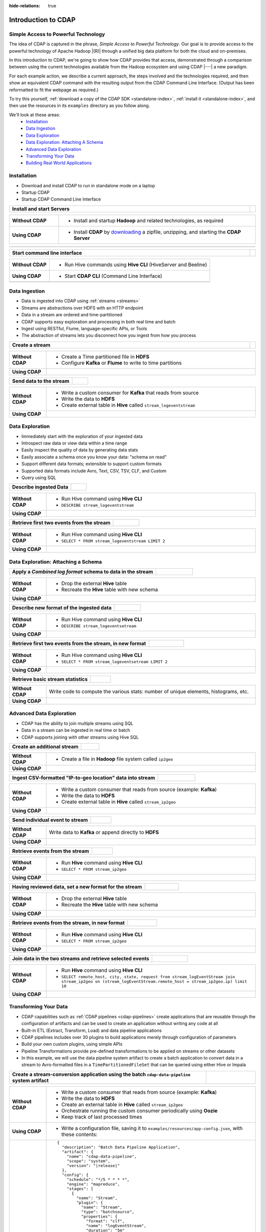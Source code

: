 .. meta::
    :author: Cask Data, Inc.
    :description: Introduction to the Cask Data Application Platform
    :copyright: Copyright © 2015-2017 Cask Data, Inc.

:hide-relations: true

.. _introduction-to-cdap:

====================
Introduction to CDAP
====================


Simple Access to Powerful Technology
====================================

The idea of CDAP is captured in the phrase, *Simple Access to Powerful Technology*. Our
goal is to provide access to the powerful technology of Apache Hadoop |(R)| through a
unified big data platform for both the cloud and on-premises.

In this introduction to CDAP, we're going to show how CDAP provides that access,
demonstrated through a comparison between using the current technologies available from
the Hadoop ecosystem and using CDAP |---| a new paradigm.

For each example action, we describe a current approach, the steps involved and the
technologies required, and then show an equivalent CDAP command with the resulting output
from the CDAP Command Line Interface. (Output has been reformatted to fit the webpage
as required.)

To try this yourself, :ref:`download a copy of the CDAP SDK <standalone-index>`,
:ref:`install it <standalone-index>`,
and then use the resources in its ``examples`` directory as you follow along.

We'll look at these areas:
  - `Installation`_
  - `Data Ingestion`_
  - `Data Exploration`_
  - `Data Exploration: Attaching A Schema`_
  - `Advanced Data Exploration`_
  - `Transforming Your Data`_
  - `Building Real World Applications`_


.. highlight:: console

Installation
============
- Download and install CDAP to run in standalone mode on a laptop
- Startup CDAP
- Startup CDAP Command Line Interface

.. container:: table-block

  .. list-table::
     :widths: 99 1
     :stub-columns: 1

     * - Install and start Servers
       -

  .. list-table::
     :widths: 20 80
     :class: triple-table
     :stub-columns: 1

     * - Without CDAP
       - - Install and startup **Hadoop** and related technologies, as required

     * - Using CDAP
       - - Install **CDAP** by `downloading <http://cask.co/downloads/>`_ a zipfile, unzipping, and starting the **CDAP Server**

  .. list-table::
     :widths: 99 1
     :stub-columns: 1

     * - .. tabbed-parsed-literal::

            .. Linux

            $ unzip cdap-sdk-|release|.zip
            $ cd cdap-sdk-|release|
            $ ./bin/cdap sdk start

            Starting Standalone CDAP ................
            Standalone CDAP started successfully.
            Connect to the CDAP UI at http://localhost:11011

            .. Windows

            > jar xf cdap-sdk-|release|.zip
            > cd cdap-sdk-|release|
            > .\bin\cdap sdk start

            Starting Standalone CDAP ................
            Standalone CDAP started successfully.
            Connect to the CDAP UI at http://localhost:11011

       -


.. container:: table-block

  .. list-table::
     :widths: 99 1
     :stub-columns: 1

     * - Start command line interface
       -

  .. list-table::
     :widths: 20 80
     :class: triple-table
     :stub-columns: 1

     * - Without CDAP
       - - Run Hive commands using **Hive CLI** (HiveServer and Beeline)

     * - Using CDAP
       - - Start **CDAP CLI** (Command Line Interface)

     * -
       - .. tabbed-parsed-literal::

            $ ./bin/cdap cli

            Successfully connected to CDAP instance at \http://localhost:11015/default
            |cdap >|


Data Ingestion
==============
- Data is ingested into CDAP using :ref:`streams <streams>`
- Streams are abstractions over HDFS with an HTTP endpoint
- Data in a stream are ordered and time-partitioned
- CDAP supports easy exploration and processing in both real time and batch
- Ingest using RESTful, Flume, language-specific APIs, or Tools
- The abstraction of streams lets you disconnect how you ingest from how you process

.. container:: table-block

  .. list-table::
     :widths: 99 1
     :stub-columns: 1

     * - Create a stream
       -

  .. list-table::
     :widths: 15 85
     :class: triple-table
     :stub-columns: 1

     * - Without CDAP
       - - Create a Time partitioned file in **HDFS**
         - Configure **Kafka** or **Flume** to write to time partitions

     * - Using CDAP
       - .. tabbed-parsed-literal::
            :tabs: "CDAP CLI"

            |cdap >| create stream logEventStream

            Successfully created stream with ID 'logEventStream'

.. container:: table-block

  .. list-table::
     :widths: 80 20
     :stub-columns: 1

     * - Send data to the stream
       -

  .. list-table::
     :widths: 15 85
     :class: triple-table
     :stub-columns: 1

     * - Without CDAP
       - - Write a custom consumer for **Kafka** that reads from source
         - Write the data to **HDFS**
         - Create external table in **Hive** called ``stream_logeventstream``

     * - Using CDAP
       - .. tabbed-parsed-literal::
            :tabs: "CDAP CLI"

            |cdap >| load stream logEventStream examples/resources/accesslog.txt

            Successfully loaded file to stream 'logEventStream'


Data Exploration
================
- Immediately start with the exploration of your ingested data
- Introspect raw data or view data within a time range
- Easily inspect the quality of data by generating data stats
- Easily associate a schema once you know your data: "schema on read"
- Support different data formats; extensible to support custom formats
- Supported data formats include Avro, Text, CSV, TSV, CLF, and Custom
- Query using SQL

.. container:: table-block

  .. list-table::
     :widths: 80 20
     :stub-columns: 1

     * - Describe ingested Data
       -

  .. list-table::
     :widths: 15 85
     :class: triple-table
     :stub-columns: 1

     * - Without CDAP
       - - Run Hive command using **Hive CLI**
         - ``DESCRIBE stream_logeventstream``

     * - Using CDAP
       - .. tabbed-parsed-literal::
            :tabs: "CDAP CLI"

            |cdap >| execute 'describe stream_logEventStream'

            +===========================================================+
            | col_name: STRING | data_type: STRING  | comment: STRING   |
            +===========================================================+
            | ts               | bigint             | from deserializer |
            | headers          | map<string,string> | from deserializer |
            | body             | string             | from deserializer |
            +===========================================================+
            Fetched 3 rows

.. container:: table-block

  .. list-table::
     :widths: 80 20
     :stub-columns: 1

     * - Retrieve first two events from the stream
       -

  .. list-table::
     :widths: 15 85
     :class: triple-table
     :stub-columns: 1

     * - Without CDAP
       - - Run Hive command using **Hive CLI**
         - ``SELECT * FROM stream_logeventstream LIMIT 2``

     * - Using CDAP
       - .. tabbed-parsed-literal::
            :tabs: "CDAP CLI"

            |cdap >| execute 'select * from stream_logEventStream limit 2'

            +==============================================================================================================+
            | stream_logeventstream.ts: | stream_logeventstream.hea | stream_logeventstream.body: STRING                   |
            | BIGINT                    | ders: map<string,string>  |                                                      |
            +==============================================================================================================+
            | 1428969220987             | {"content.type":"text/pla | 69.181.160.120 - - [08/Feb/2015:04:36:40 +0000] "GET |
            |                           | in"}                      |  /ajax/planStatusHistoryNeighbouringSummaries.action |
            |                           |                           | ?planKey=COOP-DBT&buildNumber=284&_=1423341312519 HT |
            |                           |                           | TP/1.1" 200 508 "http://builds.cask.co/browse/COOP-D |
            |                           |                           | BT-284/log" "Mozilla/5.0 (Macintosh; Intel Mac OS X  |
            |                           |                           | 10_10_1) AppleWebKit/537.36 (KHTML, like Gecko) Chro |
            |                           |                           | me/38.0.2125.122 Safari/537.36"                      |
            |--------------------------------------------------------------------------------------------------------------|
            | 1428969220987             | {"content.type":"text/pla | 69.181.160.120 - - [08/Feb/2015:04:36:47 +0000] "GET |
            |                           | in"}                      |  /rest/api/latest/server?_=1423341312520 HTTP/1.1" 2 |
            |                           |                           | 00 45 "http://builds.cask.co/browse/COOP-DBT-284/log |
            |                           |                           | " "Mozilla/5.0 (Macintosh; Intel Mac OS X 10_10_1) A |
            |                           |                           | ppleWebKit/537.36 (KHTML, like Gecko) Chrome/38.0.21 |
            |                           |                           | 25.122 Safari/537.36"                                |
            +==============================================================================================================+
            Fetched 2 rows


Data Exploration: Attaching a Schema
====================================

.. container:: table-block

  .. list-table::
     :widths: 80 20
     :stub-columns: 1

     * - Apply a *Combined log format* schema to data in the stream
       -

  .. list-table::
     :widths: 15 85
     :class: triple-table
     :stub-columns: 1

     * - Without CDAP
       - - Drop the external **Hive** table
         - Recreate the **Hive** table with new schema

     * - Using CDAP
       - .. tabbed-parsed-literal::
            :tabs: "CDAP CLI"

            |cdap >| set stream format logEventStream clf

            Successfully set format of stream 'logEventStream'

.. container:: table-block

  .. list-table::
     :widths: 80 20
     :stub-columns: 1

     * - Describe new format of the ingested data
       -

  .. list-table::
     :widths: 15 85
     :class: triple-table
     :stub-columns: 1

     * - Without CDAP
       - - Run Hive command using **Hive CLI**
         - ``DESCRIBE stream_logeventsetream``

     * - Using CDAP
       - .. tabbed-parsed-literal::
            :tabs: "CDAP CLI"

            |cdap >| execute 'describe stream_logEventStream'

            +=============================================================================+
            | col_name: STRING          | data_type: STRING       | comment: STRING       |
            +=============================================================================+
            | ts                        | bigint                  | from deserializer     |
            | headers                   | map<string,string>      | from deserializer     |
            | remote_host               | string                  | from deserializer     |
            | remote_login              | string                  | from deserializer     |
            | auth_user                 | string                  | from deserializer     |
            | request_time              | string                  | from deserializer     |
            | request                   | string                  | from deserializer     |
            | status                    | int                     | from deserializer     |
            | content_length            | int                     | from deserializer     |
            | referrer                  | string                  | from deserializer     |
            | user_agent                | string                  | from deserializer     |
            +=============================================================================+
            Fetched 11 rows

.. container:: table-block

  .. list-table::
     :widths: 80 20
     :stub-columns: 1

     * - Retrieve first two events from the stream, in new format
       -

  .. list-table::
     :widths: 15 85
     :class: triple-table
     :stub-columns: 1

     * - Without CDAP
       - - Run Hive command using **Hive CLI**
         - ``SELECT * FROM stream_logeventsetream LIMIT 2``

     * - Using CDAP
       - .. tabbed-parsed-literal::
            :tabs: "CDAP CLI"

            |cdap >| execute 'select * from stream_logEventStream limit 2'

            +========================================================================================================================+
            | stream_l | stream_l | stream_l | stream_l | stream_l | stream_l | stream_l | stream_l | stream_l | stream_l | stream_l |
            | ogevents | ogevents | ogevents | ogevents | ogevents | ogevents | ogevents | ogevents | ogevents | ogevents | ogevents |
            | tream.ts | tream.he | tream.re | tream.re | tream.au | tream.re | tream.re | tream.st | tream.co | tream.re | tream.us |
            | : BIGINT | aders: m | mote_hos | mote_log | th_user: | quest_ti | quest: S | atus: IN | ntent_le | ferrer:  | er_agent |
            |          | ap<strin | t: STRIN | in: STRI |  STRING  | me: STRI | TRING    | T        | ngth: IN | STRING   | : STRING |
            |          | g,string | G        | NG       |          | NG       |          |          | T        |          |          |
            |          | >        |          |          |          |          |          |          |          |          |          |
            +========================================================================================================================+
            | 14437238 | {"conten | 69.181.1 |          |          | 08/Feb/2 | GET /aja | 200      | 508      | http://b | Mozilla/ |
            | 45737    | t.type": | 60.120   |          |          | 015:04:3 | x/planSt |          |          | uilds.ca | 5.0 (Mac |
            |          | "text/pl |          |          |          | 6:40 +00 | atusHist |          |          | sk.co/br | intosh;  |
            |          | ain"}    |          |          |          | 00       | oryNeigh |          |          | owse/COO | Intel Ma |
            |          |          |          |          |          |          | bouringS |          |          | P-DBT-28 | c OS X 1 |
            |          |          |          |          |          |          | ummaries |          |          | 4/log    | 0_10_1)  |
            |          |          |          |          |          |          | .action? |          |          |          | AppleWeb |
            |          |          |          |          |          |          | planKey= |          |          |          | Kit/537. |
            |          |          |          |          |          |          | COOP-DBT |          |          |          | 36 (KHTM |
            |          |          |          |          |          |          | &buildNu |          |          |          | L, like  |
            |          |          |          |          |          |          | mber=284 |          |          |          | Gecko) C |
            |          |          |          |          |          |          | &_=14233 |          |          |          | hrome/38 |
            |          |          |          |          |          |          | 41312519 |          |          |          | .0.2125. |
            |          |          |          |          |          |          |  HTTP/1. |          |          |          | 122 Safa |
            |          |          |          |          |          |          | 1        |          |          |          | ri/537.3 |
            |          |          |          |          |          |          |          |          |          |          | 6        |
            |------------------------------------------------------------------------------------------------------------------------|
            | 14437238 | {"conten | 69.181.1 |          |          | 08/Feb/2 | GET /res | 200      | 45       | http://b | Mozilla/ |
            | 45737    | t.type": | 60.120   |          |          | 015:04:3 | t/api/la |          |          | uilds.ca | 5.0 (Mac |
            |          | "text/pl |          |          |          | 6:47 +00 | test/ser |          |          | sk.co/br | intosh;  |
            |          | ain"}    |          |          |          | 00       | ver?_=14 |          |          | owse/COO | Intel Ma |
            |          |          |          |          |          |          | 23341312 |          |          | P-DBT-28 | c OS X 1 |
            |          |          |          |          |          |          | 520 HTTP |          |          | 4/log    | 0_10_1)  |
            |          |          |          |          |          |          | /1.1     |          |          |          | AppleWeb |
            |          |          |          |          |          |          |          |          |          |          | Kit/537. |
            |          |          |          |          |          |          |          |          |          |          | 36 (KHTM |
            |          |          |          |          |          |          |          |          |          |          | L, like  |
            |          |          |          |          |          |          |          |          |          |          | Gecko) C |
            |          |          |          |          |          |          |          |          |          |          | hrome/38 |
            |          |          |          |          |          |          |          |          |          |          | .0.2125. |
            |          |          |          |          |          |          |          |          |          |          | 122 Safa |
            |          |          |          |          |          |          |          |          |          |          | ri/537.3 |
            |          |          |          |          |          |          |          |          |          |          | 6        |
            +========================================================================================================================+
            Fetched 2 rows

.. container:: table-block

  .. list-table::
     :widths: 80 20
     :stub-columns: 1

     * - Retrieve basic stream statistics
       -

  .. list-table::
     :widths: 15 85
     :class: triple-table
     :stub-columns: 1

     * - Without CDAP
       - Write code to compute the various stats: number of unique elements, histograms, etc.

     * - Using CDAP
       - .. tabbed-parsed-literal::
            :tabs: "CDAP CLI"

            |cdap >| get stream-stats logEventStream limit 1000

            column: stream_logeventstream.remote_host, type: STRING
            Unique elements: 6

            column: stream_logeventstream.remote_login, type: STRING
            Unique elements: 0

            column: stream_logeventstream.auth_user, type: STRING
            Unique elements: 0

            column: stream_logeventstream.request_time, type: STRING
            Unique elements: 750

            column: stream_logeventstream.request, type: STRING
            Unique elements: 972

            column: stream_logeventstream.status, type: INT
            Unique elements: 4
            Histogram:
              [200, 299]: 977  |+++++++++++++++++++++++++++++++++++++++++++++++++++++++++++++++++++++++++++++++++++++++++++++++++
              [300, 399]: 17   |
              [400, 499]: 6    |

            column: stream_logeventstream.content_length, type: INT
            Unique elements: 142
            Histogram:
              [0, 99]: 205           |+++++++++++++++++++++++++++++++++++++++++++++++++++++++++++++
              [100, 199]: 1          |
              [200, 299]: 9          |+
              [300, 399]: 9          |+
              [400, 499]: 3          |
              [500, 599]: 300        |+++++++++++++++++++++++++++++++++++++++++++++++++++++++++++++++++++++++++++++++++++++++++++
              [600, 699]: 4          |
              [800, 899]: 2          |
              [900, 999]: 1          |
              [1300, 1399]: 10       |++
              [1400, 1499]: 206      |++++++++++++++++++++++++++++++++++++++++++++++++++++++++++++++
              [1500, 1599]: 2        |
              [1600, 1699]: 2        |
              [2500, 2599]: 1        |
              [2700, 2799]: 1        |
              [2800, 2899]: 1        |
              [4200, 4299]: 1        |
              [5700, 5799]: 5        |
              [7100, 7199]: 1        |
              [7300, 7399]: 4        |
              [7800, 7899]: 1        |
              [8200, 8299]: 5        |
              [8700, 8799]: 3        |
              [8800, 8899]: 12       |++
              [8900, 8999]: 22       |+++++
              [9000, 9099]: 16       |+++
              [9100, 9199]: 9        |+
              [9200, 9299]: 4        |
              [9300, 9399]: 3        |
              [9400, 9499]: 5        |
              [9600, 9699]: 1        |
              [9700, 9799]: 2        |
              [9800, 9899]: 39       |++++++++++
              [9900, 9999]: 4        |
              [10000, 10099]: 1      |
              [10100, 10199]: 8      |+
              [10200, 10299]: 1      |
              [10300, 10399]: 3      |
              [10400, 10499]: 1      |
              [10500, 10599]: 1      |
              [10600, 10699]: 9      |+
              [10700, 10799]: 32     |++++++++
              [10800, 10899]: 5      |
              [10900, 10999]: 3      |
              [11000, 11099]: 4      |
              [11100, 11199]: 1      |
              [11200, 11299]: 4      |
              [11300, 11399]: 2      |
              [11500, 11599]: 1      |
              [11800, 11899]: 3      |
              [17900, 17999]: 2      |
              [36500, 36599]: 1      |
              [105800, 105899]: 1    |
              [397900, 397999]: 2    |
              [1343400, 1343499]: 1  |
              [1351600, 1351699]: 1  |

            column: stream_logeventstream.referrer, type: STRING
            Unique elements: 8

            column: stream_logeventstream.user_agent, type: STRING
            Unique elements: 4

            Analyzing 1000 stream events in the time range [0, 9223372036854775807]...


Advanced Data Exploration
=========================
- CDAP has the ability to join multiple streams using SQL
- Data in a stream can be ingested in real time or batch
- CDAP supports joining with other streams using Hive SQL

.. container:: table-block

  .. list-table::
     :widths: 80 20
     :stub-columns: 1

     * - Create an additional stream
       -

  .. list-table::
     :widths: 15 85
     :class: triple-table
     :stub-columns: 1

     * - Without CDAP
       - - Create a file in **Hadoop** file system called ``ip2geo``

     * - Using CDAP
       - .. tabbed-parsed-literal::
            :tabs: "CDAP CLI"

            |cdap >| create stream ip2geo

            Successfully created stream with ID 'ip2geo'

.. container:: table-block

  .. list-table::
     :widths: 80 20
     :stub-columns: 1

     * - Ingest CSV-formatted "IP-to-geo location" data into stream
       -

  .. list-table::
     :widths: 15 85
     :class: triple-table
     :stub-columns: 1

     * - Without CDAP
       - - Write a custom consumer that reads from source (example: **Kafka**)
         - Write the data to **HDFS**
         - Create external table in **Hive** called ``stream_ip2geo``

     * - Using CDAP
       - .. tabbed-parsed-literal::
            :tabs: "CDAP CLI"

            |cdap >| load stream ip2geo examples/resources/ip2geo-maps.csv

            Successfully loaded file to stream 'ip2geo'

.. container:: table-block

  .. list-table::
     :widths: 80 20
     :stub-columns: 1

     * - Send individual event to stream
       -

  .. list-table::
     :widths: 15 85
     :class: triple-table
     :stub-columns: 1

     * - Without CDAP
       - Write data to **Kafka** or append directly to **HDFS**

     * - Using CDAP
       - .. tabbed-parsed-literal::
            :tabs: "CDAP CLI"

            |cdap >| send stream ip2geo '69.181.160.120, Los Angeles, CA'

            Successfully sent stream event to stream 'ip2geo'

.. container:: table-block

  .. list-table::
     :widths: 80 20
     :stub-columns: 1

     * - Retrieve events from the stream
       -

  .. list-table::
     :widths: 15 85
     :class: triple-table
     :stub-columns: 1

     * - Without CDAP
       - - Run **Hive** command using **Hive CLI**
         - ``SELECT * FROM stream_ip2geo``

     * - Using CDAP
       - .. tabbed-parsed-literal::
            :tabs: "CDAP CLI"

            |cdap >| execute 'select * from stream_ip2geo'

            +===========================================================================================================+
            | stream_ip2geo.ts: BIGINT | stream_ip2geo.headers: map<string,string> | stream_ip2geo.body: STRING         |
            +===========================================================================================================+
            | 1428892912060            | {"content.type":"text/csv"}               | 108.206.32.124, Santa Clara, CA    |
            | 1428892912060            | {"content.type":"text/csv"}               | 109.63.206.34, San Jose, CA        |
            | 1428892912060            | {"content.type":"text/csv"}               | 113.72.144.115, New York, New York |
            | 1428892912060            | {"content.type":"text/csv"}               | 123.125.71.19, Palo Alto, CA       |
            | 1428892912060            | {"content.type":"text/csv"}               | 123.125.71.27, Redwood, CA         |
            | 1428892912060            | {"content.type":"text/csv"}               | 123.125.71.28, Los Altos, CA       |
            | 1428892912060            | {"content.type":"text/csv"}               | 123.125.71.58, Mountain View, CA   |
            | 1428892912060            | {"content.type":"text/csv"}               | 142.54.173.19, Houston, TX         |
            | 1428892912060            | {"content.type":"text/csv"}               | 144.76.137.226, Dallas, TX         |
            | 1428892912060            | {"content.type":"text/csv"}               | 144.76.201.175, Bedminister, NJ    |
            | 1428892912060            | {"content.type":"text/csv"}               | 162.210.196.97, Milipitas, CA      |
            | 1428892912060            | {"content.type":"text/csv"}               | 188.138.17.205, Santa Barbara, CA  |
            | 1428892912060            | {"content.type":"text/csv"}               | 195.110.40.7, Orlando, FL          |
            | 1428892912060            | {"content.type":"text/csv"}               | 201.91.5.170, Tampa, FL            |
            | 1428892912060            | {"content.type":"text/csv"}               | 220.181.108.158, Miami, FL         |
            | 1428892912060            | {"content.type":"text/csv"}               | 220.181.108.161, Chicago, IL       |
            | 1428892912060            | {"content.type":"text/csv"}               | 220.181.108.184, Philadelphia, PA  |
            | 1428892912060            | {"content.type":"text/csv"}               | 222.205.101.211, Indianpolis, IN   |
            | 1428892912060            | {"content.type":"text/csv"}               | 24.4.216.155, Denver, CO           |
            | 1428892912060            | {"content.type":"text/csv"}               | 66.249.75.153, San Diego, CA       |
            | 1428892912060            | {"content.type":"text/csv"}               | 77.75.77.11, Austin, TX            |
            | 1428892981049            | {}                                        | 69.181.160.120, Los Angeles, CA    |
            +===========================================================================================================+
            Fetched 22 rows

.. container:: table-block

  .. list-table::
     :widths: 80 20
     :stub-columns: 1

     * - Having reviewed data, set a new format for the stream
       -

  .. list-table::
     :widths: 15 85
     :class: triple-table
     :stub-columns: 1

     * - Without CDAP
       - - Drop the external **Hive** table
         - Recreate the **Hive** table with new schema

     * - Using CDAP
       - .. tabbed-parsed-literal::
            :tabs: "CDAP CLI"

            |cdap >| set stream format ip2geo csv "ip string, city string, state string"

            Successfully set format of stream 'ip2geo'

.. container:: table-block

  .. list-table::
     :widths: 80 20
     :stub-columns: 1

     * - Retrieve events from the stream, in new format
       -

  .. list-table::
     :widths: 15 85
     :class: triple-table
     :stub-columns: 1

     * - Without CDAP
       - - Run **Hive** command using **Hive CLI**
         - ``SELECT * FROM stream_ip2geo``

     * - Using CDAP
       - .. tabbed-parsed-literal::
            :tabs: "CDAP CLI"

            |cdap >| execute 'select * from stream_ip2geo'

            +================================================================================================================+
            | stream_ip2geo.ts:| stream_ip2geo.headers:      | stream_ip2geo.ip:| stream_ip2geo.city: | stream_ip2geo.state: |
            | BIGINT           | map<string,string>          | STRING           | STRING              | STRING               |
            +================================================================================================================+
            | 1428892912060    | {"content.type":"text/csv"} | 108.206.32.124   |  Santa Clara        |  CA                  |
            | 1428892912060    | {"content.type":"text/csv"} | 109.63.206.34    |  San Jose           |  CA                  |
            | 1428892912060    | {"content.type":"text/csv"} | 113.72.144.115   |  New York           |  New York            |
            | 1428892912060    | {"content.type":"text/csv"} | 123.125.71.19    |  Palo Alto          |  CA                  |
            | 1428892912060    | {"content.type":"text/csv"} | 123.125.71.27    |  Redwood            |  CA                  |
            | 1428892912060    | {"content.type":"text/csv"} | 123.125.71.28    |  Los Altos          |  CA                  |
            | 1428892912060    | {"content.type":"text/csv"} | 123.125.71.58    |  Mountain View      |  CA                  |
            | 1428892912060    | {"content.type":"text/csv"} | 142.54.173.19    |  Houston            |  TX                  |
            | 1428892912060    | {"content.type":"text/csv"} | 144.76.137.226   |  Dallas             |  TX                  |
            | 1428892912060    | {"content.type":"text/csv"} | 144.76.201.175   |  Bedminister        |  NJ                  |
            | 1428892912060    | {"content.type":"text/csv"} | 162.210.196.97   |  Milipitas          |  CA                  |
            | 1428892912060    | {"content.type":"text/csv"} | 188.138.17.205   |  Santa Barbara      |  CA                  |
            | 1428892912060    | {"content.type":"text/csv"} | 195.110.40.7     |  Orlando            |  FL                  |
            | 1428892912060    | {"content.type":"text/csv"} | 201.91.5.170     |  Tampa              |  FL                  |
            | 1428892912060    | {"content.type":"text/csv"} | 220.181.108.158  |  Miami              |  FL                  |
            | 1428892912060    | {"content.type":"text/csv"} | 220.181.108.161  |  Chicago            |  IL                  |
            | 1428892912060    | {"content.type":"text/csv"} | 220.181.108.184  |  Philadelphia       |  PA                  |
            | 1428892912060    | {"content.type":"text/csv"} | 222.205.101.211  |  Indianpolis        |  IN                  |
            | 1428892912060    | {"content.type":"text/csv"} | 24.4.216.155     |  Denver             |  CO                  |
            | 1428892912060    | {"content.type":"text/csv"} | 66.249.75.153    |  San Diego          |  CA                  |
            | 1428892912060    | {"content.type":"text/csv"} | 77.75.77.11      |  Austin             |  TX                  |
            | 1428892981049    | {}                          | 69.181.160.120   |  Los Angeles        |  CA                  |
            +================================================================================================================+
            Fetched 22 rows

.. container:: table-block

  .. list-table::
     :widths: 80 20
     :stub-columns: 1

     * - Join data in the two streams and retrieve selected events
       -

  .. list-table::
     :widths: 15 85
     :class: triple-table
     :stub-columns: 1

     * - Without CDAP
       - - Run **Hive** command using **Hive CLI**
         - ``SELECT remote_host, city, state, request from stream_logEventStream join stream_ip2geo on (stream_logEventStream.remote_host = stream_ip2geo.ip) limit 10``

     * - Using CDAP
       - .. tabbed-parsed-literal::
            :tabs: "CDAP CLI"

            |cdap >| execute 'select remote_host, city, state, request from stream_logEventStream join stream_ip2geo on (stream_logEventStream.remote_host = stream_ip2geo.ip) limit 10'

            +======================================================================================================================+
            | remote_host: STRING | city: STRING | state: STRING | request: STRING                                                 |
            +======================================================================================================================+
            | 108.206.32.124      |  Santa Clara |  CA           | GET /browse/CDAP-DUT725-8 HTTP/1.1                              |
            |----------------------------------------------------------------------------------------------------------------------|
            | 108.206.32.124      |  Santa Clara |  CA           | GET /s/d41d8cd98f00b204e9800998ecf8427e-CDN/en_US/4411/1/1.0/_/ |
            |                     |              |               | download/batch/bamboo.web.resources:base-model/bamboo.web.resou |
            |                     |              |               | rces:base-model.js HTTP/1.1                                     |
            |----------------------------------------------------------------------------------------------------------------------|
            | 108.206.32.124      |  Santa Clara |  CA           | GET /s/d41d8cd98f00b204e9800998ecf8427e-CDN/en_US/4411/1/1.0/_/ |
            |                     |              |               | download/batch/bamboo.web.resources:model-deployment-version/ba |
            |                     |              |               | mboo.web.resources:model-deployment-version.js HTTP/1.1         |
            |----------------------------------------------------------------------------------------------------------------------|
            | 108.206.32.124      |  Santa Clara |  CA           | GET /s/d41d8cd98f00b204e9800998ecf8427e-CDN/en_US/4411/1/1.0/_/ |
            |                     |              |               | download/batch/bamboo.web.resources:model-deployment-result/bam |
            |                     |              |               | boo.web.resources:model-deployment-result.js HTTP/1.1           |
            |----------------------------------------------------------------------------------------------------------------------|
            | 108.206.32.124      |  Santa Clara |  CA           | GET /s/d41d8cd98f00b204e9800998ecf8427e-T/en_US/4411/1/3.5.7/_/ |
            |                     |              |               | download/batch/com.atlassian.support.stp:stp-license-status-res |
            |                     |              |               | ources/com.atlassian.support.stp:stp-license-status-resources.c |
            |                     |              |               | ss HTTP/1.1                                                     |
            |----------------------------------------------------------------------------------------------------------------------|
            | 108.206.32.124      |  Santa Clara |  CA           | GET /s/d41d8cd98f00b204e9800998ecf8427e-CDN/en_US/4411/1/1.0/_/ |
            |                     |              |               | download/batch/bamboo.web.resources:model-deployment-operations |
            |                     |              |               | /bamboo.web.resources:model-deployment-operations.js HTTP/1.1   |
            |----------------------------------------------------------------------------------------------------------------------|
            | 108.206.32.124      |  Santa Clara |  CA           | GET /s/d41d8cd98f00b204e9800998ecf8427e-CDN/en_US/4411/1/1.0/_/ |
            |                     |              |               | download/batch/bamboo.web.resources:model-deployment-environmen |
            |                     |              |               | t/bamboo.web.resources:model-deployment-environment.js HTTP/1.1 |
            |----------------------------------------------------------------------------------------------------------------------|
            | 108.206.32.124      |  Santa Clara |  CA           | GET /s/d41d8cd98f00b204e9800998ecf8427e-CDN/en_US/4411/1/1.0/_/ |
            |                     |              |               | download/batch/bamboo.web.resources:model-deployment-project/ba |
            |                     |              |               | mboo.web.resources:model-deployment-project.js HTTP/1.1         |
            |----------------------------------------------------------------------------------------------------------------------|
            | 108.206.32.124      |  Santa Clara |  CA           | GET /s/71095c56c641f2c4a4f189b9dfcd7a38-CDN/en_US/4411/1/5.6.2/ |
            |                     |              |               | _/download/batch/bamboo.deployments:deployment-project-list/bam |
            |                     |              |               | boo.deployments:deployment-project-list.js?locale=en-US HTTP/1. |
            |                     |              |               | 1                                                               |
            |----------------------------------------------------------------------------------------------------------------------|
            | 108.206.32.124      |  Santa Clara |  CA           | GET /s/d41d8cd98f00b204e9800998ecf8427e-CDN/en_US/4411/1/5dddb6 |
            |                     |              |               | ea4dc4fd5569d992cf603f31e5/_/download/contextbatch2/css/atl.gen |
            |                     |              |               | eral,bamboo.result/batch.css HTTP/1.1                           |
            +======================================================================================================================+
            Fetched 10 rows


.. _introduction-to-cdap-transforming-your-data:

Transforming Your Data
======================
- CDAP capabilities such as :ref:`CDAP pipelines <cdap-pipelines>` create applications that are
  reusable through the configuration of artifacts and can be used to create an application
  without writing any code at all
- Built-in ETL (Extract, Transform, Load) and data pipeline applications
- CDAP pipelines includes over 30 plugins to build applications merely through configuration of parameters
- Build your own custom plugins, using simple APIs
- Pipeline Transformations provide pre-defined transformations to be applied on streams or other datasets
- In this example, we will use the data pipeline system artifact to create a batch application to convert data in a stream to
  Avro-formatted files in a ``TimePartitionedFileSet`` that can be queried using either Hive or Impala

..        - .. code:: json
..            :class: copyable copyable-text

.. container:: table-block

  .. list-table::
     :widths: 80 20
     :stub-columns: 1

     * - Create a stream-conversion application using the batch ``cdap-data-pipeline`` system artifact
       -

  .. list-table::
     :widths: 15 85
     :class: triple-table
     :stub-columns: 1

     * - Without CDAP
       - - Write a custom consumer that reads from source (example: **Kafka**)
         - Write the data to **HDFS**
         - Create an external table in **Hive** called ``stream_ip2geo``
         - Orchestrate running the custom consumer periodically using **Oozie**
         - Keep track of last processed times

     * - Using CDAP
       - - Write a configuration file, saving it to ``examples/resources/app-config.json``, with these contents:

     * -
       - .. parsed-literal::
           :class: copyable copyable-text

           {
             "description": "Batch Data Pipeline Application",
             "artifact": {
               "name": "cdap-data-pipeline",
               "scope": "system",
               "version": "|release|"
             },
             "config": {
               "schedule": "\*/5 \* \* \* \*",
               "engine": "mapreduce",
               "stages": [
                 {
                   "name": "Stream",
                   "plugin": {
                     "name": "Stream",
                     "type": "batchsource",
                     "properties": {
                       "format": "clf",
                       "name": "logEventStream",
                       "duration": "5m"
                     }
                   }
                 },
                 {
                   "name": "TPFSAvro",
                   "plugin": {
                     "name": "TPFSAvro",
                     "type": "batchsink",
                     "properties": {
                       "schema": "{
                         \\"type\\":\\"record\\",
                         \\"name\\":\\"etlSchemaBody\\",
                         \\"fields\\":[
                           {\\"name\\":\\"ts\\",\\"type\\":\\"long\\"},
                           {\\"name\\":\\"remote_host\\",\\"type\\":[\\"string\\",\\"null\\"]},
                           {\\"name\\":\\"remote_login\\",\\"type\\":[\\"string\\",\\"null\\"]},
                           {\\"name\\":\\"auth_user\\",\\"type\\":[\\"string\\",\\"null\\"]},
                           {\\"name\\":\\"request_time\\",\\"type\\":[\\"string\\",\\"null\\"]},
                           {\\"name\\":\\"request\\",\\"type\\":[\\"string\\",\\"null\\"]},
                           {\\"name\\":\\"status\\",\\"type\\":[\\"int\\",\\"null\\"]},
                           {\\"name\\":\\"content_length\\",\\"type\\":[\\"int\\",\\"null\\"]},
                           {\\"name\\":\\"referrer\\",\\"type\\":[\\"string\\",\\"null\\"]},
                           {\\"name\\":\\"user_agent\\",\\"type\\":[\\"string\\",\\"null\\"]}]}",
                       "name": "logEventStream_converted",
                       "basePath": "logEventStream_converted"
                     }
                   }
                 },
                 {
                   "name": "Projection",
                   "plugin": {
                     "name": "Projection",
                     "type": "transform",
                     "properties": {
                       "drop": "headers"
                     }
                   }
                 }
               ],
               "connections": [
                 {
                   "from": "Stream",
                   "to": "Projection"
                 },
                 {
                   "from": "Projection",
                   "to": "TPFSAvro"
                 }
               ]
             }
           }


     * -
       - - Create an application using that configuration through the CLI:

     * -
       - .. tabbed-parsed-literal::
            :tabs: "CDAP CLI"

            |cdap >| create app logEventStreamConverter cdap-data-pipeline |release| system examples/resources/app-config.json
            Successfully created application

            |cdap >| resume schedule logEventStreamConverter.dataPipelineSchedule
            Successfully resumed schedule 'dataPipelineSchedule' in app 'logEventStreamConverter'

.. container:: table-block

  .. list-table::
     :widths: 80 20
     :stub-columns: 1

     * - List the applications available in the CDAP instance
       -

  .. list-table::
     :widths: 15 85
     :class: triple-table
     :stub-columns: 1

     * - Without CDAP
       - - Not available

     * - Using CDAP
       - .. tabbed-parsed-literal::
            :tabs: "CDAP CLI"

            |cdap >| list apps

            +====================================================================================================+
            | id                      | description       | artifactName       | artifactVersion | artifactScope |
            +====================================================================================================+
            | logEventStreamConverter | Data Pipeline App | cdap-data-pipeline | |version|           | SYSTEM        |
            |                         | lication          |                    |                 |               |
            +====================================================================================================+

         .. tabbed-parsed-literal::
            :tabs: "CDAP CLI"

            |cdap >| describe app logEventStreamConverter

            +====================================================================================================+
            | type      | id                   | description                                                     |
            +====================================================================================================+
            | MapReduce | phase-1              | MapReduce phase executor. Sources 'Stream' to sinks 'TPFSAvro'. |
            | Workflow  | DataPipelineWorkflow | Data Pipeline Workflow                                          |
            +====================================================================================================+

         .. tabbed-parsed-literal::
            :tabs: "CDAP CLI"

            |cdap >| describe stream logEventStream

            +===============================================================================================+
            | ttl              | format | schema                  | notification.threshold.mb | description |
            +===============================================================================================+
            | 9223372036854775 | clf    | {"type":"record","name" | 1024                      |             |
            |                  |        | :"streamEvent","fields" |                           |             |
            |                  |        | :[{"name":"remote_host" |                           |             |
            |                  |        | ,"type":["string","null |                           |             |
            |                  |        | "]},{"name":"remote_log |                           |             |
            |                  |        | in","type":["string","n |                           |             |
            |                  |        | ull"]},{"name":"auth_us |                           |             |
            |                  |        | er","type":["string","n |                           |             |
            |                  |        | ull"]},{"name":"request |                           |             |
            |                  |        | _time","type":["string" |                           |             |
            |                  |        | ,"null"]},{"name":"requ |                           |             |
            |                  |        | est","type":["string"," |                           |             |
            |                  |        | null"]},{"name":"status |                           |             |
            |                  |        | ","type":["int","null"] |                           |             |
            |                  |        | },{"name":"content_leng |                           |             |
            |                  |        | th","type":["int","null |                           |             |
            |                  |        | "]},{"name":"referrer", |                           |             |
            |                  |        | "type":["string","null" |                           |             |
            |                  |        | ]},{"name":"user_agent" |                           |             |
            |                  |        | ,"type":["string","null |                           |             |
            |                  |        | "]}]}                   |                           |             |
            +===============================================================================================+

         .. tabbed-parsed-literal::
            :tabs: "CDAP CLI"

            |cdap >| get workflow schedules logEventStreamConverter.DataPipelineWorkflow

            +===========================================================================================================+
            | applicatio | program    | program type | name       | type       | descriptio | properties | runtime args |
            | n          |            |              |            |            | n          |            |              |
            +===========================================================================================================+
            | logEventSt | DataPipeli | WORKFLOW     | dataPipeli | co.cask.cd | Data pipel | cron entry | {}           |
            | reamConver | neWorkflow |              | neSchedule | ap.interna | ine schedu | : */5 * *  |              |
            | ter        |            |              |            | l.schedule | le         | * *        |              |
            |            |            |              |            | .TimeSched |            |            |              |
            |            |            |              |            | ule        |            |            |              |
            +===========================================================================================================+

.. container:: table-block

  .. list-table::
     :widths: 80 20
     :stub-columns: 1

     * - Load data into the stream; it will automatically be converted
       -

  .. list-table::
     :widths: 15 85
     :class: triple-table
     :stub-columns: 1

     * - Without CDAP
       - - Write a custom consumer that reads from source (example: **Kafka**)
         - Write the data to **HDFS**
         - Create external table in **Hive** called ``stream_ip2geo``

     * - Using CDAP
       - .. tabbed-parsed-literal::
            :tabs: "CDAP CLI"

            |cdap >| load stream logEventStream examples/resources/accesslog.txt

            Successfully loaded file to stream 'logEventStream'

.. container:: table-block

  .. list-table::
     :widths: 80 20
     :stub-columns: 1

     * - List available datasets
       -

  .. list-table::
     :widths: 15 85
     :class: triple-table
     :stub-columns: 1

     * - Without CDAP
       - - Run **HDFS** commands using **HBase** shell
         - ``hbase shell> list``

     * - Using CDAP
       - Dataset that is time partitioned

         .. tabbed-parsed-literal::
            :tabs: "CDAP CLI"

            |cdap >| list dataset instances

            +=================================================================================+
            | name                      | type                                                |
            +=================================================================================+
            | logEventStream_converted  | co.cask.cdap.api.dataset.lib.TimePartitionedFileSet |
            +=================================================================================+

.. container:: table-block

  .. list-table::
     :widths: 80 20
     :stub-columns: 1

     * - Describe the converted dataset
       -

  .. list-table::
     :widths: 15 85
     :class: triple-table
     :stub-columns: 1

     * - Without CDAP
       - - Run **Hive** query using **Hive CLI**
         - ``'describe user_logEventStream_converted'``

     * - Using CDAP
       - .. tabbed-parsed-literal::
            :tabs: "CDAP CLI"

            |cdap >| execute 'describe dataset_logEventStream_converted'

            +=======================================================================+
            | col_name: STRING        | data_type: STRING    | comment: STRING      |
            +=======================================================================+
            | ts                      | bigint               | from deserializer    |
            | remote_host             | string               | from deserializer    |
            | remote_login            | string               | from deserializer    |
            | auth_user               | string               | from deserializer    |
            | request_time            | string               | from deserializer    |
            | request                 | string               | from deserializer    |
            | status                  | int                  | from deserializer    |
            | content_length          | int                  | from deserializer    |
            | referrer                | string               | from deserializer    |
            | user_agent              | string               | from deserializer    |
            | year                    | int                  |                      |
            | month                   | int                  |                      |
            | day                     | int                  |                      |
            | hour                    | int                  |                      |
            | minute                  | int                  |                      |
            |                         |                      |                      |
            | # Partition Information |                      |                      |
            | # col_name              | data_type            | comment              |
            |                         |                      |                      |
            | year                    | int                  |                      |
            | month                   | int                  |                      |
            | day                     | int                  |                      |
            | hour                    | int                  |                      |
            | minute                  | int                  |                      |
            +=======================================================================+
            Fetched 24 rows

.. container:: table-block

  .. list-table::
     :widths: 80 20
     :stub-columns: 1

     * - Retrieve the first two events from the converted data
       -

  .. list-table::
     :widths: 15 85
     :class: triple-table
     :stub-columns: 1

     * - Without CDAP
       - - Run **Hive** query using **Hive CLI**
         - ``SELECT ts, request, status FROM dataset_logEventStream_converted LIMIT 2``

     * - Using CDAP
       - - Instead of waiting for the schedule to run, you can directly start the workflow and check its status:

     * -
       - .. tabbed-parsed-literal::
            :tabs: "CDAP CLI"

            |cdap >| start workflow logEventStreamConverter.DataPipelineWorkflow

            Successfully started workflow 'DataPipelineWorkflow' of application 'logEventStreamConverter'
            with stored runtime arguments '{}'

            |cdap >| get workflow status logEventStreamConverter.DataPipelineWorkflow

            RUNNING

            ...

            |cdap >| get workflow status logEventStreamConverter.DataPipelineWorkflow

            STOPPED

     * -
       - - Once the workflow has stopped, retrieve the first two events from the converted data:

     * -
       - .. tabbed-parsed-literal::
            :tabs: "CDAP CLI"

            |cdap >| execute 'SELECT ts, request, status FROM dataset_logEventStream_converted LIMIT 2'

            +=====================================================================+
            | ts: BIGINT    | request: STRING                       | status: INT |
            +=====================================================================+
            | 1430769459594 | GET /ajax/planStatusHistoryNeighbouri | 200         |
            |               | ngSummaries.action?planKey=COOP-DBT&b |             |
            |               | uildNumber=284&_=1423341312519 HTTP/1 |             |
            |               | .1                                    |             |
            |---------------------------------------------------------------------|
            | 1430769459594 | GET /rest/api/latest/server?_=1423341 | 200         |
            |               | 312520 HTTP/1.1                       |             |
            +=====================================================================+
            Fetched 2 rows


Building Real World Applications
================================
- Build Data Applications using simple-to-use CDAP APIs
- Compose complex applications consisting of workflow, MapReduce, real-time DAGs (Tigon) and services
- Build using a collection of pre-defined data pattern libraries
- Deploy and manage complex data applications such as Web Applications

**Let's see how we would build a real-world application using CDAP:**

- *Wise App* performs Web analytics on access logs
- *WiseFlow* parses and computes pageview count per IP in real time
- A MapReduce computes bounce counts: percentage of pages that *don’t* go to another page before exiting
- Service to expose the data
- Unified platform for different processing paradigms

.. container:: table-block

  .. list-table::
     :widths: 80 20
     :stub-columns: 1

     * - Deploy a pre-built CDAP application: Wise App
       -

  .. list-table::
     :widths: 15 85
     :class: triple-table
     :stub-columns: 1

     * - Without CDAP
       - - Write and execute **MapReduce** using **Hadoop**
         - Separate environment for processing in real-time setup stack
         - Add ability to periodically copy datasets into **SQL** using **Sqoop**
         - Orchestrate the **MapReduce** job using **Oozie**
         - Write an application to serve the data

     * - Using CDAP
       - Download the Wise app and unzip into the ``examples`` directory of your CDAP SDK:

         .. tabbed-parsed-literal::

            $ cd cdap-sdk-|release|/examples
            $ curl -O https://repository.cask.co/downloads/co/cask/cdap/apps/|cdap-apps-version|/cdap-wise-|cdap-apps-version|.zip
            $ unzip cdap-wise-|cdap-apps-version|.zip

         From within the CDAP CLI:

         .. tabbed-parsed-literal::
            :tabs: "CDAP CLI"

            |cdap >| deploy app examples/cdap-wise-|cdap-apps-version|/target/cdap-wise-|cdap-apps-version|.jar

            Successfully deployed application

.. container:: table-block

  .. list-table::
     :widths: 80 20
     :stub-columns: 1

     * - Describe application components
       -

  .. list-table::
     :widths: 15 85
     :class: triple-table
     :stub-columns: 1

     * - Without CDAP
       - - Check **Oozie**
         - Check **YARN** Console

     * - Using CDAP
       - .. tabbed-parsed-literal::
            :tabs: "CDAP CLI"

            |cdap >| describe app Wise

            +=====================================================================+
            | type      | id                    | description                     |
            +=====================================================================+
            | Flow      | WiseFlow              | Wise Flow                       |
            | MapReduce | BounceCountsMapReduce | Bounce Counts MapReduce Program |
            | Service   | WiseService           |                                 |
            | workflow  | WiseWorkflow          | Wise Workflow                   |
            +=====================================================================+

.. container:: table-block

  .. list-table::
     :widths: 80 20
     :stub-columns: 1

     * - Start the application's flow (for processing events)
       -

  .. list-table::
     :widths: 15 85
     :class: triple-table
     :stub-columns: 1

     * - Without CDAP
       - - Set classpath in environment variable
         - ``CLASSPATH=/my/classpath``
         - Run the command to start the **YARN** application
         - ``yarn jar /path/to/myprogram.jar``

     * - Using CDAP
       - .. tabbed-parsed-literal::
            :tabs: "CDAP CLI"

            |cdap >| start flow Wise.WiseFlow

            Successfully started flow 'WiseFlow' of application 'Wise'
            with stored runtime arguments '{}'

.. container:: table-block

  .. list-table::
     :widths: 80 20
     :stub-columns: 1

     * - Check the status of the flow
       -

  .. list-table::
     :widths: 15 85
     :class: triple-table
     :stub-columns: 1

     * - Without CDAP
       - - Retrieve the application ID
         - ``yarn application -list | grep "Wise.WiseFlow"``
         - Retrieve the status
         - ``yarn application -status <APP ID>``

     * - Using CDAP
       - .. tabbed-parsed-literal::
            :tabs: "CDAP CLI"

            |cdap >| get flow status Wise.WiseFlow

            RUNNING

.. container:: table-block

  .. list-table::
     :widths: 80 20
     :stub-columns: 1

     * - Ingest access log data into the Wise App stream
       -

  .. list-table::
     :widths: 15 85
     :class: triple-table
     :stub-columns: 1

     * - Without CDAP
       - - Write a custom consumer for **Kafka** that reads from source
         - Write the data to **HDFS**
         - Create external table in **Hive** called ``cdap_stream_logeventstream``

     * - Using CDAP
       - .. tabbed-parsed-literal::
            :tabs: "CDAP CLI"

            |cdap >| load stream logEventStream examples/resources/accesslog.txt

            Successfully loaded file to stream 'logEventStream'

.. container:: table-block

  .. list-table::
     :widths: 80 20
     :stub-columns: 1

     * - Retrieve logs
       -

  .. list-table::
     :widths: 15 85
     :class: triple-table
     :stub-columns: 1

     * - Without CDAP
       - - Navigate to the **Resource Manager UI**
         - Find the *Wise.WiseFlow* on UI
         - Click to see application logs
         - Find all the node managers for the application containers
         - Navigate to all the containers in separate tabs
         - Click on container logs

     * - Using CDAP
       - .. tabbed-parsed-literal::
            :tabs: "CDAP CLI"

            |cdap >| get flow logs Wise.WiseFlow

            2015-04-15 09:22:53,775 - INFO  [FlowletRuntimeService
            STARTING:c.c.c.i.a.r.f.FlowletRuntimeService$1@110] - Initializing flowlet:
            flowlet=pageViewCount, instance=0, groupsize=1, namespaceId=default, applicationId=Wise,
            program=WiseFlow, runid=aae85671-e38b-11e4-bd5e-3ee74a48f4aa
            2015-04-15 09:22:53,779 - INFO  [FlowletRuntimeService
            STARTING:c.c.c.i.a.r.f.FlowletRuntimeService$1@117] - Flowlet initialized:
            flowlet=pageViewCount, instance=0, groupsize=1, namespaceId=default, applicationId=Wise,
            program=WiseFlow, runid=aae85671-e38b-11e4-bd5e-3ee74a48f4aa
            ...
            2015-04-15 10:07:54,708 - INFO  [FlowletRuntimeService
            STARTING:c.c.c.i.a.r.f.FlowletRuntimeService$1@117] - Flowlet initialized: flowlet=parser,
            instance=0, groupsize=1, namespaceId=default, applicationId=Wise, program=WiseFlow,
            runid=f4e0e52a-e391-11e4-a467-3ee74a48f4aa
            2015-04-15 10:07:54,709 - DEBUG [FlowletRuntimeService
            STARTING:c.c.c.i.a.r.AbstractProgramController@230] - Program started: WiseFlow:parser
            f4e0e52a-e391-11e4-a467-3ee74a48f4aa

.. highlight:: console

.. rubric:: Program Lifecycle

.. container:: table-block

  .. list-table::
     :widths: 80 20
     :stub-columns: 1

     * - Start the Wise application workflow to process ingested data
       -

  .. list-table::
     :widths: 15 85
     :class: triple-table
     :stub-columns: 1

     * - Without CDAP
       - - Start the job using **Oozie**
         - ``oozie job -start <arguments>``

     * - Using CDAP
       - .. tabbed-parsed-literal::
            :tabs: "CDAP CLI"

            |cdap >| start workflow Wise.WiseWorkflow

            Successfully started workflow 'WiseWorkflow' of application 'Wise'
            with stored runtime arguments '{}'

.. container:: table-block

  .. list-table::
     :widths: 80 20
     :stub-columns: 1

     * - Check the status of the workflow
       -

  .. list-table::
     :widths: 15 85
     :class: triple-table
     :stub-columns: 1

     * - Without CDAP
       - - Get the workflow status from **Oozie**
         - ``oozie job -info <jobid>``

     * - Using CDAP
       - .. tabbed-parsed-literal::
            :tabs: "CDAP CLI"

            |cdap >| get workflow status Wise.WiseWorkflow

            RUNNING

.. container:: table-block

  .. list-table::
     :widths: 80 20
     :stub-columns: 1

     * - Start the WiseService that will be used to retrieve results
       -

  .. list-table::
     :widths: 15 85
     :class: triple-table
     :stub-columns: 1

     * - Without CDAP
       - - Set classpath in environment variable
         - ``CLASSPATH=/my/classpath``
         - Run the command to start the yarn application
         - ``yarn jar /path/to/myprogram.jar``

     * - Using CDAP
       - .. tabbed-parsed-literal::
            :tabs: "CDAP CLI"

            |cdap >| start service Wise.WiseService

            Successfully started service 'WiseService' of application 'Wise'
            with stored runtime arguments '{}'

.. container:: table-block

  .. list-table::
     :widths: 80 20
     :stub-columns: 1

     * - Check the status of the service
       -

  .. list-table::
     :widths: 15 85
     :class: triple-table
     :stub-columns: 1

     * - Without CDAP
       - - Get the application ID
         - ``yarn application -list | grep "Wise.WiseService"``
         - Get the status
         - ``yarn application -status <APP ID>``

     * - Using CDAP
       - .. tabbed-parsed-literal::
            :tabs: "CDAP CLI"

            |cdap >| get service status Wise.WiseService

            RUNNING

.. rubric:: Serve the processed data in real time

.. container:: table-block

  .. list-table::
     :widths: 80 20
     :stub-columns: 1

     * - Discover the WiseService's available endpoints for retrieving results
       -

  .. list-table::
     :widths: 15 85
     :class: triple-table
     :stub-columns: 1

     * - Without CDAP
       - - Navigate to the **Resource Manager UI**
         - Find the *Wise.WiseService* on UI
         - Click to the see application logs
         - Find all the node managers for the application containers
         - Navigate to all the containers in separate tabs
         - Click on container logs

     * - Using CDAP
       - .. tabbed-parsed-literal::
            :tabs: "CDAP CLI"

            |cdap >| get endpoints service Wise.WiseService

            +=========================+
            | method | path           |
            +=========================+
            | GET    | /ip/{ip}/count |
            | POST   | /ip/{ip}/count |
            +=========================+

.. container:: table-block

  .. list-table::
     :widths: 80 20
     :stub-columns: 1

     * - Retrieve the count of a particular IP address (``69.181.160.120``)
       -

  .. list-table::
     :widths: 15 85
     :class: triple-table
     :stub-columns: 1

     * - Without CDAP
       - - Discover the host and port where the service is running on by looking at the host
           and port in the **YARN** logs or by writing a discovery client that is co-ordinated using **ZooKeeper**
         - Run ``curl http://hostname:port/v3/namespaces/default/apps/Wise/services/WiseService/methods/ip/69.181.160.120/count``

     * - Using CDAP
       - .. tabbed-parsed-literal::
            :tabs: "CDAP CLI"

            |cdap >| call service Wise.WiseService GET /ip/69.181.160.120/count

            < 200 OK
            < Content-Length: 5
            < Connection: keep-alive
            < Content-Type: application/json
            20097

..             +=================================================+
..             | status | headers            | body size | body  |
..             +=================================================+
..             | 200    | Content-Length : 5 | 5         | 20097 |
..             |        | Connection : keep- |           |       |
..             |        | alive              |           |       |
..             |        | Content-Type : app |           |       |
..             |        | lication/json      |           |       |
..             +=================================================+

.. container:: table-block

  .. list-table::
     :widths: 80 20
     :stub-columns: 1

     * - List the dataset instances
       -

  .. list-table::
     :widths: 15 85
     :class: triple-table
     :stub-columns: 1

     * - Without CDAP
       - - Run a command in **HBase shell**
         - ``hbase shell> list "cdap.user.*"``

     * - Using CDAP
       - - The listing returned will depend on whether you have run all of the previous examples

     * -
       - .. tabbed-parsed-literal::
            :tabs: "CDAP CLI"

            |cdap >| list dataset instances

            +================================================================================+
            | name                     | type                                                |
            +================================================================================+
            | pageViewStore            | co.cask.cdap.apps.wise.PageViewStore                |
            | bounceCountStore         | co.cask.cdap.apps.wise.BounceCountStore             |
            | logEventStream.converted | co.cask.cdap.api.dataset.lib.TimePartitionedFileSet |
            +================================================================================+

.. rubric:: View bounce count results

.. container:: table-block

  .. list-table::
     :widths: 80 20
     :stub-columns: 1

     * - Retrieve the first five pages with bounce counts and their statistics
       -

  .. list-table::
     :widths: 15 85
     :class: triple-table
     :stub-columns: 1

     * - Without CDAP
       - - Run a command in the **Hive CLI**
         - ``"SELECT * FROM dataset_bouncecountstore LIMIT 5"``

     * - Using CDAP
       - .. tabbed-parsed-literal::
            :tabs: "CDAP CLI"

            |cdap >| execute 'SELECT * FROM dataset_bouncecountstore LIMIT 5'

            +===============================================================================================+
            | dataset_bouncecountstore.uri: STRING   | dataset_bouncecountstore  | dataset_bouncecountstore |
            |                                        | .totalvisits: BIGINT      | .bounces: BIGINT         |
            +===============================================================================================+
            | /CDAP-DUT-50/index.php                 | 2                         | 2                        |
            |-----------------------------------------------------------------------------------------------|
            | /ajax/planStatusHistoryNeighbouringSum | 2                         | 2                        |
            | maries.action?planKey=CDAP-DUT&buildNu |                           |                          |
            | mber=50&_=1423398146659                |                           |                          |
            |-----------------------------------------------------------------------------------------------|
            | /ajax/planStatusHistoryNeighbouringSum | 2                         | 0                        |
            | maries.action?planKey=COOP-DBT&buildNu |                           |                          |
            | mber=284&_=1423341312519               |                           |                          |
            |-----------------------------------------------------------------------------------------------|
            | /ajax/planStatusHistoryNeighbouringSum | 2                         | 0                        |
            | maries.action?planKey=COOP-DBT&buildNu |                           |                          |
            | mber=284&_=1423341312521               |                           |                          |
            |-----------------------------------------------------------------------------------------------|
            | /ajax/planStatusHistoryNeighbouringSum | 2                         | 0                        |
            | maries.action?planKey=COOP-DBT&buildNu |                           |                          |
            | mber=284&_=1423341312522               |                           |                          |
            +===============================================================================================+
            Fetched 5 rows

.. rubric:: Stop Application and Delete From Server

.. container:: table-block

  .. list-table::
     :widths: 80 20
     :stub-columns: 1

     * - Stop the WiseService
       -

  .. list-table::
     :widths: 15 85
     :class: triple-table
     :stub-columns: 1

     * - Without CDAP
       - - Find the **YARN** application ID from the command
         - ``yarn application -list | grep "Wise.WiseService"``
         - Stop the application by running the command
         - ``yarn application -kill <application ID>``

     * - Using CDAP
       - .. tabbed-parsed-literal::
            :tabs: "CDAP CLI"

            |cdap >| stop service Wise.WiseService

            Successfully stopped service 'WiseService' of application 'Wise'

.. container:: table-block

  .. list-table::
     :widths: 80 20
     :stub-columns: 1

     * - Stop the Wise flow
       -

  .. list-table::
     :widths: 15 85
     :class: triple-table
     :stub-columns: 1

     * - Without CDAP
       - - Find the **YARN** application ID from the command
         - ``yarn application -list | grep "Wise.WiseFlow"``
         - Stop the application by running the command
         - ``yarn application -kill <application ID>``

     * - Using CDAP
       - .. tabbed-parsed-literal::
            :tabs: "CDAP CLI"

            |cdap >| stop flow Wise.WiseFlow

            Successfully stopped flow 'WiseFlow' of application 'Wise'

.. container:: table-block

  .. list-table::
     :widths: 80 20
     :stub-columns: 1

     * - Delete the application from the Server
       -

  .. list-table::
     :widths: 15 85
     :class: triple-table
     :stub-columns: 1

     * - Without CDAP
       - - Delete the workflow from **Oozie**
         - Remove the service jars and flow jars

     * - Using CDAP
       - .. tabbed-parsed-literal::
            :tabs: "CDAP CLI"

            |cdap >| delete app Wise

            Successfully deleted application 'Wise'


Summary
=======

.. list-table::
   :widths: 50 50
   :header-rows: 1

   * - Without CDAP
     - With CDAP

   * - - Bring in different open source technologies, each with different design principles
       - Familiarize and learn how to operate the different technologies
       - Design specific architectures to wire in different components
       - Revisit everything whenever the technologies change
     - - Learn a single framework that works with multiple technologies
       - Abstraction of data in the Hadoop environment through logical representations of underlying data
       - Portability of applications through decoupling underlying infrastructures
       - Services and tools that enable faster application development
       - Higher degrees of operational control in production through enterprise best practices
